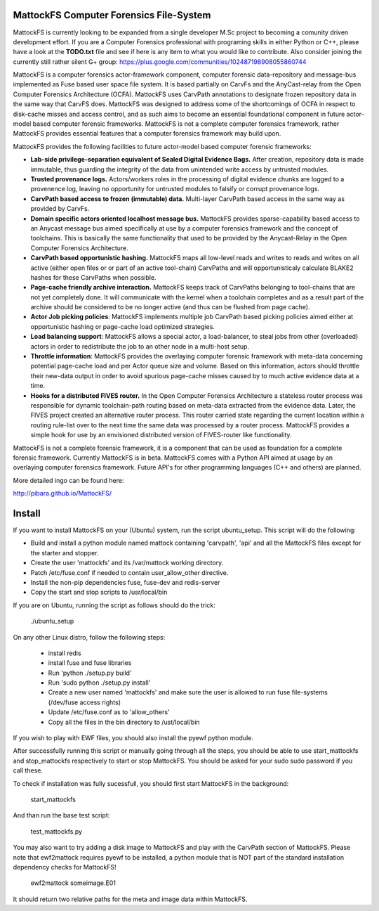 MattockFS Computer Forensics File-System
========================================

MattockFS is currently looking to be expanded from a single developer M.Sc project to becoming a comunity driven development effort. If you are a Computer Forensics professional with programing skills in either Python or C++, please have a look at the **TODO.txt** file and see if here is any item to what you would like to contribute. Also consider joining the currently still rather silent G+ group: https://plus.google.com/communities/102487198908055860744

MattockFS is a computer forensics actor-framework component, computer forensic data-repository and message-bus implemented as Fuse based user space file system. It is based partially on CarvFs and the AnyCast-relay from the Open Computer Forensics Architecture (OCFA). MattockFS uses CarvPath annotations to designate frozen repository data in the same way that CarvFS does. MattockFS was designed to address some of the shortcomings of OCFA in respect to disk-cache misses and access control, and as such aims to become an essential foundational component in future actor-model based computer forensic frameworks. MattockFS is not a complete computer forensics framework, rather MattockFS provides essential features that a computer forensics framework may build upon.

MattockFS provides the following facilities to future actor-model based computer forensic frameworks:

* **Lab-side privilege-separation equivalent of Sealed Digital Evidence Bags.** After creation, repository data is made immutable, thus guarding the integrity of the data from unintended write access by untrusted modules. 
* **Trusted provenance logs.** Actors/workers roles in the processing of digital evidence chunks are logged to a provenence log, leaving no opportunity for untrusted modules to falsify or corrupt provenance logs.
* **CarvPath based access to frozen (immutable) data.** Multi-layer CarvPath based access in the same way as provided by CarvFs.
* **Domain specific actors oriented localhost message bus.** MattockFS provides sparse-capability based access to an Anycast message bus aimed specifically at use by a computer forensics framework and the concept of toolchains. This is basically the same functionality that used to be provided by the Anycast-Relay in the Open Computer Forensics Architecture.
* **CarvPath based opportunistic hashing.** MattockFS maps all low-level reads and writes to reads and writes on all active (either open files or or part of an active tool-chain) CarvPaths and will opportunisticaly calculate BLAKE2 hashes for these CarvPaths when possible.
* **Page-cache friendly archive interaction.** MattockFS keeps track of CarvPaths belonging to tool-chains that are not yet completely done. It will communicate with the kernel when a toolchain completes and as a result part of the archive should be considered to be no longer active (and thus can be flushed from page cache).
* **Actor Job picking policies**: MattockFS implements multiple job CarvPath based picking policies aimed either at opportunistic hashing or page-cache load optimized strategies.
* **Load balancing support**: MattockFS allows a special actor, a load-balancer, to steal jobs from other (overloaded) actors in order to redistribute the job to an other node in a multi-host setup.
* **Throttle information**: MattockFS provides the overlaying computer forensic framework with meta-data concerning potential page-cache load and per Actor queue size and volume. Based on this information, actors should throttle their new-data output in order to avoid spurious page-cache misses caused by to much active evidence data at a time.
* **Hooks for a distributed FIVES router.** In the Open Computer Forensics Architecture a stateless router process was responsible for dynamic toolchain-path routing based on meta-data extracted from the evidence data. Later, the FIVES project created an alternative router process. This router carried state regarding the current location within a routing rule-list over to the next time the same data was processed by a router process. MattockFS provides a simple hook for use by an envisioned distributed version of FIVES-router like functionality.

MattockFS is not a complete forensic framework, it is a component that can be used as foundation for a complete forensic framework. Currently MattockFS is in beta. MattockFS comes with a Python API aimed at usage by an overlaying computer forensics framework. Future API's for other programming languages (C++ and others) are planned.

More detailed ingo can be found here:

http://pibara.github.io/MattockFS/

Install
=======

If you want to install MattockFS on your (Ubuntu) system, run the script ubuntu_setup.
This script will do the following:

* Build and install a python module named mattock containing 'carvpath', 'api'  and all 
  the MattockFS files except for the starter and stopper.
* Create the user 'mattockfs' and its /var/mattock working directory.
* Patch /etc/fuse.conf if needed to contain user_allow_other directive.
* Install the non-pip dependencies fuse, fuse-dev and redis-server 
* Copy the start and stop scripts to /usr/local/bin

If you are on Ubuntu, running the script as follows should do the trick:

    ./ubuntu_setup

On any other Linux distro, follow the following steps:

  * install redis
  * install fuse and fuse libraries
  * Run 'python ./setup.py build'
  * Run 'sudo python ./setup.py install'
  * Create a new user named 'mattockfs' and make sure the user is allowed to run 
    fuse file-systems (/dev/fuse access rights)
  * Update /etc/fuse.conf as to 'allow_others'
  * Copy all the files in the bin directory to /ust/local/bin

If you wish to play with EWF files, you should also install the pyewf python module.

After successfully running this script or manually going through all the steps, 
you should be able to use start_mattockfs and stop_mattockfs respectively to start 
or stop MattockFS. You should be asked for your sudo sudo password if you call these.


To check if installation was fully sucessfull, you should first start MattockFS in the
background:

    start_mattockfs

And than run the base test script:

    test_mattockfs.py

You may also want to try adding a disk image to MattockFS and play with the CarvPath
section of MattockFS. Please note that ewf2mattock requires pyewf to be installed, a python
module that is NOT part of the standard installation dependency checks for MattockFS!

    ewf2mattock someimage.E01

It should return two relative paths for the meta and image data within MattockFS. 

